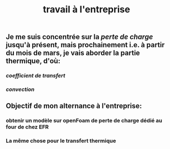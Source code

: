 #+TITLE: travail à l'entreprise

** Je me suis concentrée sur la [[perte de charge]] jusqu'à présent, mais prochainement i.e. à partir du mois de mars, je vais aborder la partie thermique, d'où:
*** [[coefficient de transfert]]
*** [[convection]]
** Objectif de mon alternance à l'entreprise:
*** obtenir un modèle sur openFoam de perte de charge dédié au four de chez EFR
*** La même chose pour le transfert thermique
